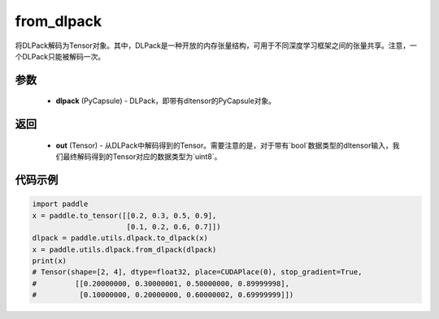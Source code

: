 .. _cn_api_paddle_utils_dlpack_from_dlpack:

from_dlpack
-------------------------------

.. py:function:: paddle.utils.dlpack.from_dlpack(dlpack)

将DLPack解码为Tensor对象。其中，DLPack是一种开放的内存张量结构，可用于不同深度学习框架之间的张量共享。注意，一个DLPack只能被解码一次。

参数
:::::::::
  - **dlpack** (PyCapsule) - DLPack，即带有dltensor的PyCapsule对象。

返回
:::::::::
  - **out** (Tensor) - 从DLPack中解码得到的Tensor。需要注意的是，对于带有`bool`数据类型的dltensor输入，我们最终解码得到的Tensor对应的数据类型为`uint8`。

代码示例
:::::::::
.. code-block:: python

    import paddle 
    x = paddle.to_tensor([[0.2, 0.3, 0.5, 0.9],
                          [0.1, 0.2, 0.6, 0.7]])
    dlpack = paddle.utils.dlpack.to_dlpack(x)
    x = paddle.utils.dlpack.from_dlpack(dlpack)
    print(x)
    # Tensor(shape=[2, 4], dtype=float32, place=CUDAPlace(0), stop_gradient=True,
    #         [[0.20000000, 0.30000001, 0.50000000, 0.89999998],
    #          [0.10000000, 0.20000000, 0.60000002, 0.69999999]]) 
